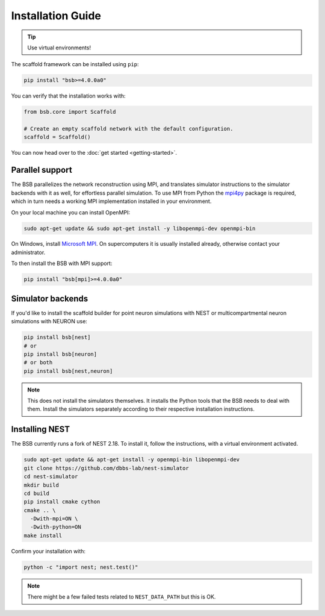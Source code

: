 ==================
Installation Guide
==================


.. tip::

  Use virtual environments!

The scaffold framework can be installed using ``pip``:

.. code-block:: bash

  pip install "bsb>=4.0.0a0"

You can verify that the installation works with:

.. code-block:: python

  from bsb.core import Scaffold

  # Create an empty scaffold network with the default configuration.
  scaffold = Scaffold()

You can now head over to the :doc:`get started <getting-started>`.

Parallel support
================

The BSB parallelizes the network reconstruction using MPI, and translates simulator
instructions to the simulator backends with it as well, for effortless parallel
simulation. To use MPI from Python the `mpi4py
<https://mpi4py.readthedocs.io/en/stable/>`_ package is required, which in turn needs a
working MPI implementation installed in your environment.

On your local machine you can install OpenMPI:

.. code-block:: bash

  sudo apt-get update && sudo apt-get install -y libopenmpi-dev openmpi-bin

On Windows, install `Microsoft MPI
<https://docs.microsoft.com/en-us/message-passing-interface/microsoft-mpi>`_. On
supercomputers it is usually installed already, otherwise contact your administrator.

To then install the BSB with MPI support:

.. code-block:: bash

  pip install "bsb[mpi]>=4.0.0a0"

Simulator backends
==================

If you'd like to install the scaffold builder for point neuron simulations with
NEST or multicompartmental neuron simulations with NEURON use:

.. code-block:: bash

  pip install bsb[nest]
  # or
  pip install bsb[neuron]
  # or both
  pip install bsb[nest,neuron]

.. note::

  This does not install the simulators themselves. It installs the Python tools that the
  BSB needs to deal with them. Install the simulators separately according to their
  respective installation instructions.

Installing NEST
===============

The BSB currently runs a fork of NEST 2.18. To install it, follow the instructions,
with a virtual environment activated.

.. code-block:: bash

  sudo apt-get update && apt-get install -y openmpi-bin libopenmpi-dev
  git clone https://github.com/dbbs-lab/nest-simulator
  cd nest-simulator
  mkdir build
  cd build
  pip install cmake cython
  cmake .. \
    -Dwith-mpi=ON \
    -Dwith-python=ON
  make install

Confirm your installation with:

.. code-block:: bash

  python -c "import nest; nest.test()"

.. note::

  There might be a few failed tests related to ``NEST_DATA_PATH`` but this is OK.

